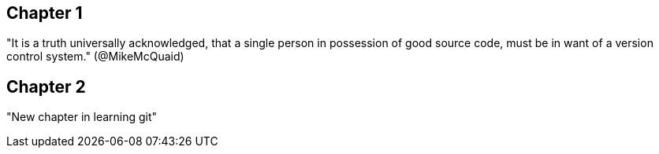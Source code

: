 == Chapter 1
"It is a truth universally acknowledged, that a single person in
possession of good source code, must be in want of a version control
system." (@MikeMcQuaid)

== Chapter 2
"New chapter in learning git"

